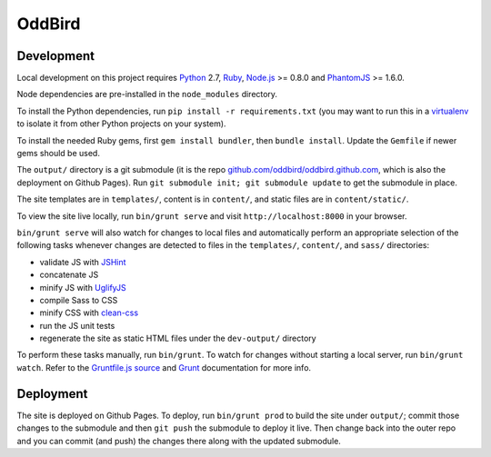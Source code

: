 OddBird
=======

Development
-----------

Local development on this project requires `Python`_ 2.7, `Ruby`_, `Node.js`_
>= 0.8.0 and `PhantomJS`_ >= 1.6.0.

Node dependencies are pre-installed in the ``node_modules`` directory.

To install the Python dependencies, run ``pip install -r requirements.txt``
(you may want to run this in a `virtualenv`_ to isolate it from other Python
projects on your system).

To install the needed Ruby gems, first ``gem install bundler``, then ``bundle
install``. Update the ``Gemfile`` if newer gems should be used.

The ``output/`` directory is a git submodule (it is the repo
`github.com/oddbird/oddbird.github.com`_, which is also the deployment on
Github Pages).  Run ``git submodule init; git submodule update`` to get the
submodule in place.

The site templates are in ``templates/``, content is in ``content/``, and
static files are in ``content/static/``.

To view the site live locally, run ``bin/grunt serve`` and visit
``http://localhost:8000`` in your browser.

``bin/grunt serve`` will also watch for changes to local files and
automatically perform an appropriate selection of the following tasks whenever
changes are detected to files in the ``templates/``, ``content/``, and
``sass/`` directories:

* validate JS with `JSHint`_
* concatenate JS
* minify JS with `UglifyJS`_
* compile Sass to CSS
* minify CSS with `clean-css`_
* run the JS unit tests
* regenerate the site as static HTML files under the ``dev-output/`` directory

To perform these tasks manually, run ``bin/grunt``. To watch for changes
without starting a local server, run ``bin/grunt watch``. Refer to the
`Gruntfile.js source`_ and `Grunt`_ documentation for more info.

.. _Python: http://www.python.org
.. _Ruby: http://www.ruby-lang.org
.. _virtualenv: http://www.virtualenv.org
.. _Node.js: http://nodejs.org
.. _PhantomJS: http://phantomjs.org
.. _github.com/oddbird/oddbird.github.com: https://github.com/oddbird/oddbird.github.com
.. _JSHint: http://www.jshint.com
.. _UglifyJS: https://github.com/mishoo/UglifyJS
.. _clean-css: https://github.com/GoalSmashers/clean-css
.. _Gruntfile.js source: https://github.com/oddbird/oddsite/blob/master/Gruntfile.js
.. _Grunt: http://gruntjs.com/


Deployment
----------

The site is deployed on Github Pages. To deploy, run ``bin/grunt prod`` to
build the site under ``output/``; commit those changes to the submodule and
then ``git push`` the submodule to deploy it live.  Then change back into the
outer repo and you can commit (and push) the changes there along with the
updated submodule.
